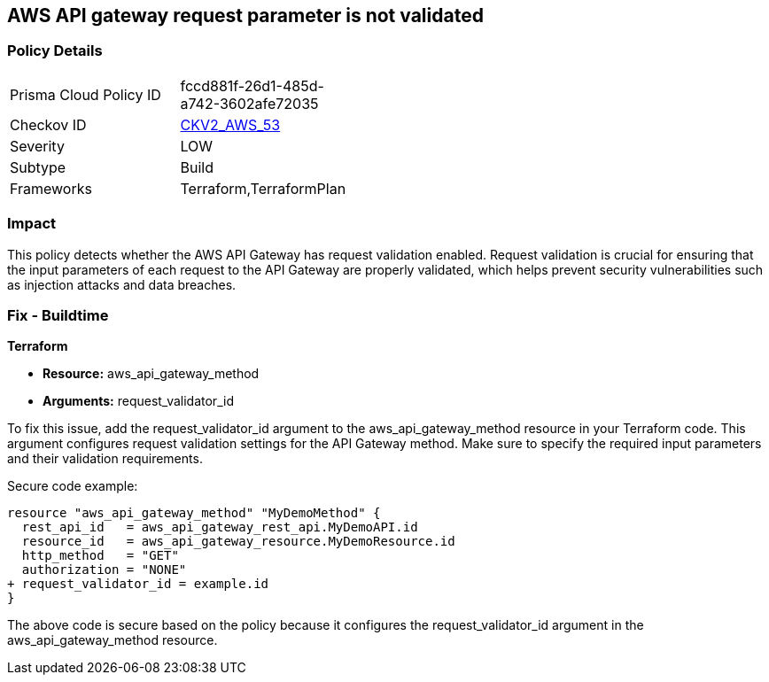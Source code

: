 == AWS API gateway request parameter is not validated

=== Policy Details 

[width=45%]
[cols="1,1"]
|=== 
|Prisma Cloud Policy ID 
| fccd881f-26d1-485d-a742-3602afe72035

|Checkov ID 
| https://github.com/bridgecrewio/checkov/blob/main/checkov/terraform/checks/graph_checks/aws/APIGatewayRequestParameterValidationEnabled.yaml[CKV2_AWS_53]

|Severity
|LOW

|Subtype
|Build

|Frameworks
|Terraform,TerraformPlan

|=== 

=== Impact
This policy detects whether the AWS API Gateway has request validation enabled. Request validation is crucial for ensuring that the input parameters of each request to the API Gateway are properly validated, which helps prevent security vulnerabilities such as injection attacks and data breaches.

=== Fix - Buildtime

*Terraform*

* *Resource:* aws_api_gateway_method
* *Arguments:* request_validator_id

To fix this issue, add the request_validator_id argument to the aws_api_gateway_method resource in your Terraform code. This argument configures request validation settings for the API Gateway method. Make sure to specify the required input parameters and their validation requirements.

Secure code example:

[source,go]
----
resource "aws_api_gateway_method" "MyDemoMethod" {
  rest_api_id   = aws_api_gateway_rest_api.MyDemoAPI.id
  resource_id   = aws_api_gateway_resource.MyDemoResource.id
  http_method   = "GET"
  authorization = "NONE"
+ request_validator_id = example.id
}
----

The above code is secure based on the policy because it configures the request_validator_id argument in the aws_api_gateway_method resource.